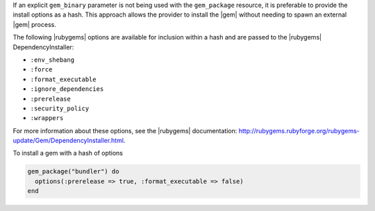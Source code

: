 .. The contents of this file are included in multiple topics.
.. This file should not be changed in a way that hinders its ability to appear in multiple documentation sets.

If an explicit ``gem_binary`` parameter is not being used with the ``gem_package`` resource, it is preferable to provide the install options as a hash. This approach allows the provider to install the |gem| without needing to spawn an external |gem| process. 

The following |rubygems| options are available for inclusion within a hash and are passed to the |rubygems| DependencyInstaller:

* ``:env_shebang``
* ``:force``
* ``:format_executable``
* ``:ignore_dependencies``
* ``:prerelease``
* ``:security_policy``
* ``:wrappers``

For more information about these options, see the |rubygems| documentation: http://rubygems.rubyforge.org/rubygems-update/Gem/DependencyInstaller.html. 

To install a gem with a hash of options

.. code-block:: ruby

   gem_package("bundler") do
     options(:prerelease => true, :format_executable => false)
   end
